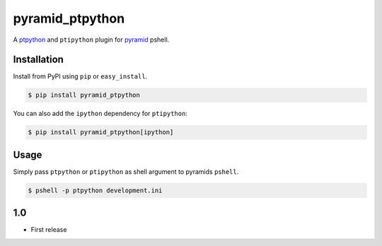 pyramid_ptpython
================

A `ptpython <https://github.com/jonathanslenders/ptpython/>`_ and ``ptipython`` plugin
for `pyramid <http://www.pylonsproject.org/>`_ pshell.


Installation
------------

Install from PyPI using ``pip`` or ``easy_install``.

.. code-block:: bash

    $ pip install pyramid_ptpython


You can also add the ``ipython`` dependency for ``ptipython``:

.. code-block:: bash

    $ pip install pyramid_ptpython[ipython]


Usage
-----

Simply pass ``ptpython`` or ``ptipython`` as shell argument to pyramids ``pshell``.

.. code-block::

    $ pshell -p ptpython development.ini


1.0
---

- First release


